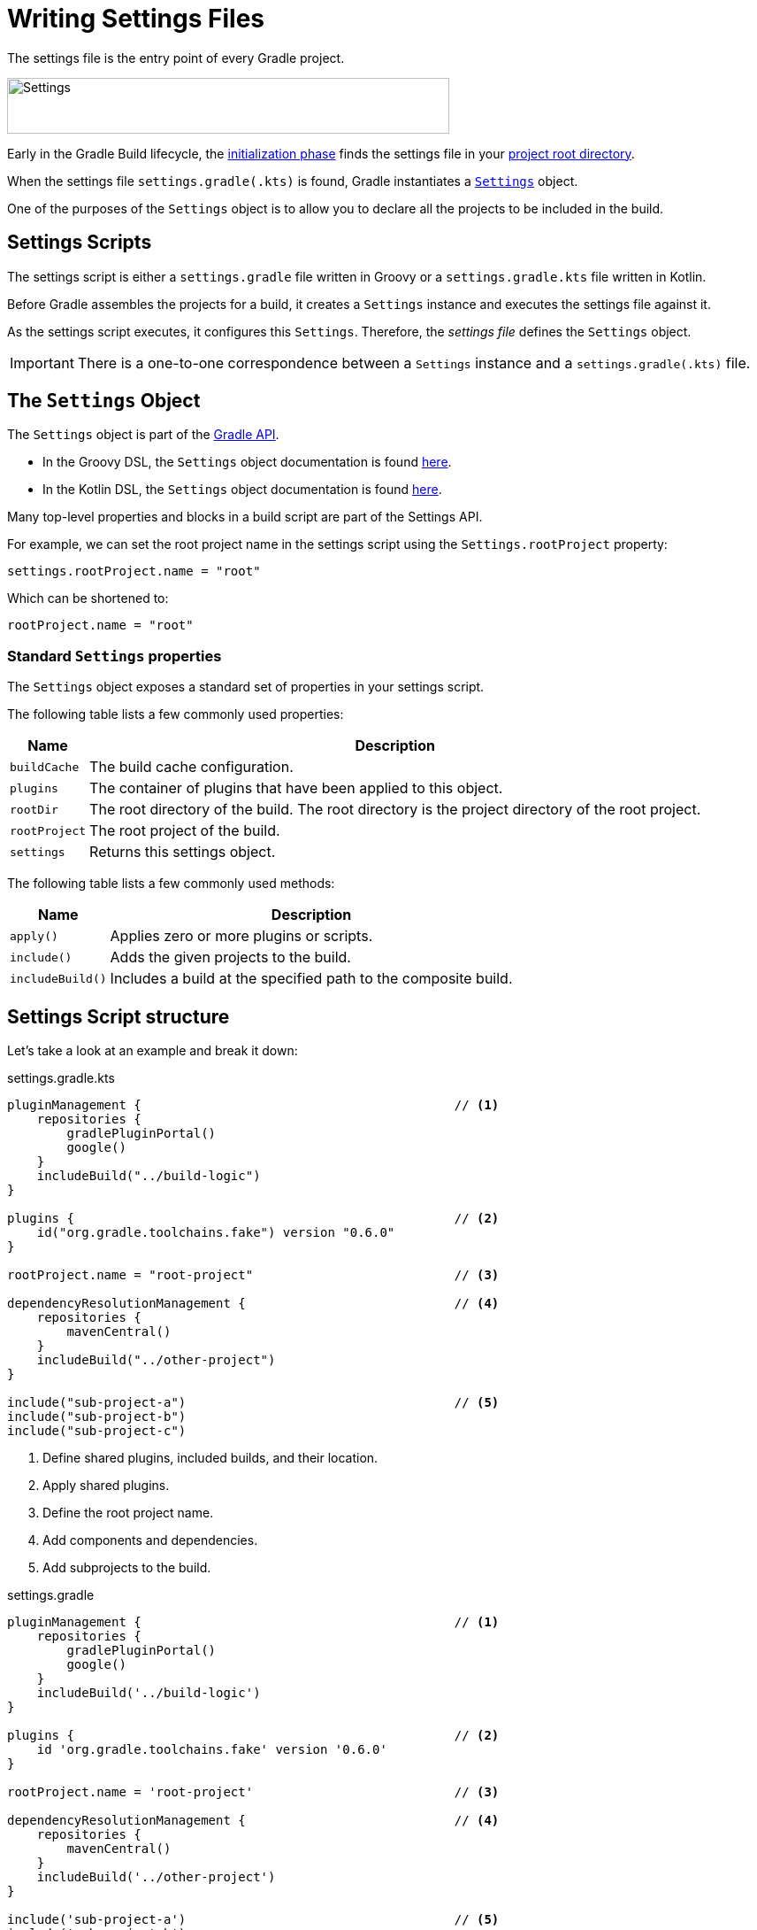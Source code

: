 // Copyright (C) 2023 Gradle, Inc.
//
// Licensed under the Creative Commons Attribution-Noncommercial-ShareAlike 4.0 International License.;
// you may not use this file except in compliance with the License.
// You may obtain a copy of the License at
//
//      https://creativecommons.org/licenses/by-nc-sa/4.0/
//
// Unless required by applicable law or agreed to in writing, software
// distributed under the License is distributed on an "AS IS" BASIS,
// WITHOUT WARRANTIES OR CONDITIONS OF ANY KIND, either express or implied.
// See the License for the specific language governing permissions and
// limitations under the License.

[[writing_settings_files]]
= Writing Settings Files

The settings file is the entry point of every Gradle project.

image::author-gradle-3.png[Settings,500,63,align="left"]

Early in the Gradle Build lifecycle, the <<build_lifecycle.adoc#sec:initialization,initialization phase>> finds the settings file in your <<directory_layout#dir:project_root,project root directory>>.

When the settings file `settings.gradle(.kts)` is found, Gradle instantiates a link:{groovyDslPath}/org.gradle.api.initialization.Settings.html[`Settings`] object.

One of the purposes of the `Settings` object is to allow you to declare all the projects to be included in the build.

[[sec:settings_script]]
== Settings Scripts

The settings script is either a `settings.gradle` file written in Groovy or a `settings.gradle.kts` file written in Kotlin.

Before Gradle assembles the projects for a build, it creates a `Settings` instance and executes the settings file against it.

As the settings script executes, it configures this `Settings`.
Therefore, the _settings file_ defines the `Settings` object.

IMPORTANT: There is a one-to-one correspondence between a `Settings` instance and a `settings.gradle(.kts)` file.

== The `Settings` Object

The `Settings` object is part of the link:{javadocPath}/org/gradle/api/initialization/Settings.html[Gradle API].

- In the Groovy DSL, the `Settings` object documentation is found link:{groovyDslPath}/org.gradle.api.initialization.Settings.html[here].
- In the Kotlin DSL, the `Settings` object documentation is found link:{kotlinDslPath}/org.gradle.api.initialization/-settings/index.html[here].

Many top-level properties and blocks in a build script are part of the Settings API.

For example, we can set the root project name in the settings script using the `Settings.rootProject` property:

[source]
----
settings.rootProject.name = "root"
----

Which can be shortened to:

[source]
----
rootProject.name = "root"
----

[[sec:standard_settings_properties]]
=== Standard `Settings` properties

The `Settings` object exposes a standard set of properties in your settings script.

The following table lists a few commonly used properties:

[%autowidth.stretch]
|===
| Name | Description

| `buildCache`
| The build cache configuration.

| `plugins`
| The container of plugins that have been applied to this object.

| `rootDir`
| The root directory of the build. The root directory is the project directory of the root project.

| `rootProject`
| The root project of the build.

| `settings`
| Returns this settings object.
|===

The following table lists a few commonly used methods:

[%autowidth.stretch]
|===
| Name | Description

| `apply()`
| Applies zero or more plugins or scripts.

| `include()`
| Adds the given projects to the build.

| `includeBuild()`
| Includes a build at the specified path to the composite build.
|===

== Settings Script structure

Let's take a look at an example and break it down:

====
[.multi-language-sample]
=====
.settings.gradle.kts
[source,kotlin]
----
pluginManagement {                                          // <1>
    repositories {
        gradlePluginPortal()
        google()
    }
    includeBuild("../build-logic")
}

plugins {                                                   // <2>
    id("org.gradle.toolchains.fake") version "0.6.0"
}

rootProject.name = "root-project"                           // <3>

dependencyResolutionManagement {                            // <4>
    repositories {
        mavenCentral()
    }
    includeBuild("../other-project")
}

include("sub-project-a")                                    // <5>
include("sub-project-b")
include("sub-project-c")
----
<1> Define shared plugins, included builds, and their location.
<2> Apply shared plugins.
<3> Define the root project name.
<4> Add components and dependencies.
<5> Add subprojects to the build.
=====

[.multi-language-sample]
=====
.settings.gradle
[source,groovy]
----
pluginManagement {                                          // <1>
    repositories {
        gradlePluginPortal()
        google()
    }
    includeBuild('../build-logic')
}

plugins {                                                   // <2>
    id 'org.gradle.toolchains.fake' version '0.6.0'
}

rootProject.name = 'root-project'                           // <3>

dependencyResolutionManagement {                            // <4>
    repositories {
        mavenCentral()
    }
    includeBuild('../other-project')
}

include('sub-project-a')                                    // <5>
include('sub-project-b')
include('sub-project-c')
----
<1> Define shared plugins, included builds, and their location.
<2> Apply shared plugins.
<3> Define the root project name.
<4> Add components and dependencies.
<5> Add subprojects to the build.
=====
====

=== Define shared plugins, included builds, and their location

The settings file can optionally define the plugins your project uses with `pluginManagement`, including binary repositories such as the Gradle Plugin Portal or other Gradle builds using `includeBuild`:

[source]
----
pluginManagement {
    repositories {
        gradlePluginPortal()
        google()
    }
    includeBuild("../my-build-logic")
}
----

You can also include plugins and plugin dependency strategies in this block.

=== Apply shared plugins

The settings file can optionally define the plugins which are used as shared configurations among several builds / subprojects:

[source]
----
plugins {
    id("org.gradle.toolchains.fake") version "0.6.0"
}
----

This is typically used to ensure that all subprojects use the same plugin version.

=== Define the root project name

The settings file defines your project name using the `rootProject.name` property:

[source]
----
rootProject.name = "root-project" // settings.rootProject.name = "root-project"
----

There is only one root per project.

=== Add components and dependencies

The settings file can optionally define the locations of components your project relies on using `repositories` such as binary repositories like Maven Central and/or other Gradle builds using `includeBuild`:

[source]
----
dependencyResolutionManagement {
    repositories {
        mavenCentral()
    }
    includeBuild("../other-project")
}
----

You can also include version catalogs in this section.

=== Add subprojects to the build

The settings file defines the structure of the project by adding all the subprojects using the `include` statement:

[source]
----
include("app")
include("business-logic")
include("data-model")
----


=== Additional settings

There are many more properties and methods on the `Settings` object that you can use to configure your build.

It's important to remember that while many Gradle scripts are typically written in short Groovy or Kotlin syntax, every item in the settings script is essentially invoking a method on the `Settings` object in the Gradle API:

[source]
----
include("app")
----

Is actually:

[source]
----
settings.include("app")
----

Additionally, the full power of the Groovy and Kotlin languages is available to you.

For example, instead of using `include` many times to add subprojects, you can iterate over the list of directories in the project root folder and include them automatically:

[source]
----
rootDir.listFiles().filter { it.name!="gradle" && it.isDirectory && !it.isHidden }.forEach {
    include(it.name)
}
----

[.text-right]
**Next Step:** <<writing_build_scripts.adoc#writing_build_scripts,Learn how to write Build scripts>> >>
